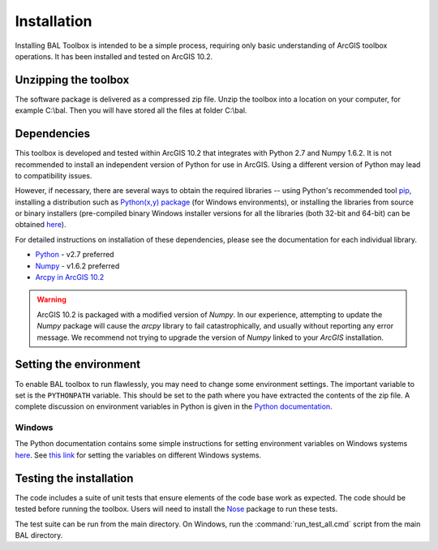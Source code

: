 Installation
============

Installing BAL Toolbox is intended to be a simple process, requiring
only basic understanding of ArcGIS toolbox operations. It has been
installed and tested on ArcGIS 10.2.


Unzipping the toolbox
---------------------

The software package is delivered as a compressed zip file. Unzip the
toolbox into a location on your computer, for example C:\\bal. Then
you will have stored all the files at folder C:\\bal.


Dependencies
------------

This toolbox is developed and tested within ArcGIS 10.2 that
integrates with Python 2.7 and Numpy 1.6.2. It is not recommended to
install an independent version of Python for use in ArcGIS. Using a
different version of Python may lead to compatibility issues.

However, if necessary, there are several ways to obtain the required
libraries -- using Python's recommended tool `pip
<https://pip.readthedocs.org/en/latest/>`_, installing a distribution
such as `Python(x,y) package <http://python-xy.github.io/>`_ (for
Windows environments), or installing the libraries from source or
binary installers (pre-compiled binary Windows installer versions for
all the libraries (both 32-bit and 64-bit) can be obtained `here
<http://www.lfd.uci.edu/~gohlke/pythonlibs/>`_).

For detailed instructions on installation of these dependencies,
please see the documentation for each individual library.

* `Python <https://www.python.org/>`_ - v2.7 preferred
* `Numpy <http://www.numpy.org/>`_ - v1.6.2 preferred
* `Arcpy in ArcGIS 10.2 <http://resources.arcgis.com/en/help/main/10.2/index.html#//000v000000v7000000/>`_

.. warning:: ArcGIS 10.2 is packaged with a modified version of
             `Numpy`. In our experience, attempting to update the `Numpy`
             package will cause the `arcpy` library to fail
             catastrophically, and usually without reporting any error
             message. We recommend not trying to upgrade the version of
             `Numpy` linked to your `ArcGIS` installation.

Setting the environment 
------------------------ 

To enable BAL toolbox to run flawlessly, you may need to change some
environment settings. The important variable to set is the
``PYTHONPATH`` variable. This should be set to the path where you have
extracted the contents of the zip file. A complete discussion on
environment variables in Python is given in the `Python documentation
<https://docs.python.org/2/using/cmdline.html#environment-variables>`_.

Windows 
~~~~~~~~
 
The Python documentation contains some simple instructions for setting
environment variables on Windows systems `here
<https://docs.python.org/2/using/windows.html>`_. See `this link
<http://www.computerhope.com/issues/ch000549.htm>`_ for setting the
variables on different Windows systems.

Testing the installation
------------------------

The code includes a suite of unit tests that ensure elements of the
code base work as expected. The code should be tested before running
the toolbox. Users will need to install the `Nose
<http://nose.readthedocs.io/en/latest/index.html>`_ package to run
these tests.

The test suite can be run from the main directory. On Windows, run the
:command:`run_test_all.cmd` script from the main BAL directory.


